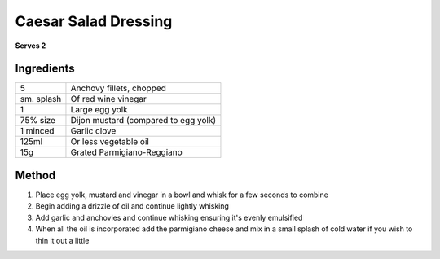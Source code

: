 Caesar Salad Dressing
=====================

**Serves 2**

Ingredients
-----------

==========  ====================================
5           Anchovy fillets, chopped
sm. splash  Of red wine vinegar
1           Large egg yolk 
75% size    Dijon mustard (compared to egg yolk)
1 minced    Garlic clove
125ml       Or less vegetable oil
15g         Grated Parmigiano-Reggiano
==========  ====================================

Method 
------

1. Place egg yolk, mustard and vinegar in a bowl and whisk for a few seconds to combine
2. Begin adding a drizzle of oil and continue lightly whisking
3. Add garlic and anchovies and continue whisking ensuring it's evenly emulsified
4. When all the oil is incorporated add the parmigiano cheese and mix in a small splash of cold water if you wish to thin it out a little
